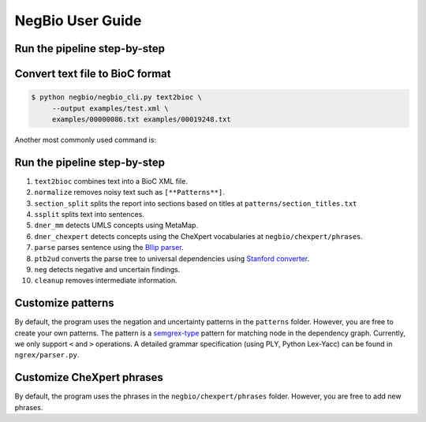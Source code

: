 NegBio User Guide
=================

Run the pipeline step-by-step
^^^^^^^^^^^^^^^^^^^^^^^^^^^^^

Convert text file to BioC format
^^^^^^^^^^^^^^^^^^^^^^^^^^^^^^^^

.. code-block:: bash

   $ python negbio/negbio_cli.py text2bioc \
        --output examples/test.xml \
        examples/00000086.txt examples/00019248.txt


Another most commonly used command is:


.. code-block:: bash
   :linenos:

   $ find /path -type f | python negbio/negbio_cli.py text2bioc --output examples/test.xml


Run the pipeline step-by-step
^^^^^^^^^^^^^^^^^^^^^^^^^^^^^

#. ``text2bioc`` combines text into a BioC XML file.
#. ``normalize`` removes noisy text such as ``[**Patterns**]``.
#. ``section_split`` splits the report into sections based on titles at ``patterns/section_titles.txt``
#. ``ssplit`` splits text into sentences.
#. ``dner_mm`` detects UMLS concepts using MetaMap.
#. ``dner_chexpert`` detects concepts using the CheXpert vocabularies at ``negbio/chexpert/phrases``.
#. ``parse`` parses sentence using the `Bllip parser <https://github.com/BLLIP/bllip-parser>`_.
#. ``ptb2ud`` converts the parse tree to universal dependencies using `Stanford converter <https://github.com/dmcc/PyStanfordDependencies>`_.
#. ``neg`` detects negative and uncertain findings.
#. ``cleanup`` removes intermediate information.


Customize patterns
^^^^^^^^^^^^^^^^^^

By default, the program uses the negation and uncertainty patterns in the ``patterns`` folder.
However, you are free to create your own patterns.
The pattern is a `semgrex-type <https://nlp.stanford.edu/nlp/javadoc/javanlp/edu/stanford/nlp/semgraph/semgrex/SemgrexPattern.html>`_ pattern for matching node in the dependency graph.
Currently, we only support ``<`` and ``>`` operations.
A detailed grammar specification (using PLY, Python Lex-Yacc) can be found in ``ngrex/parser.py``.


Customize CheXpert phrases
^^^^^^^^^^^^^^^^^^^^^^^^^^

By default, the program uses the phrases in the ``negbio/chexpert/phrases`` folder.
However, you are free to add new phrases.
